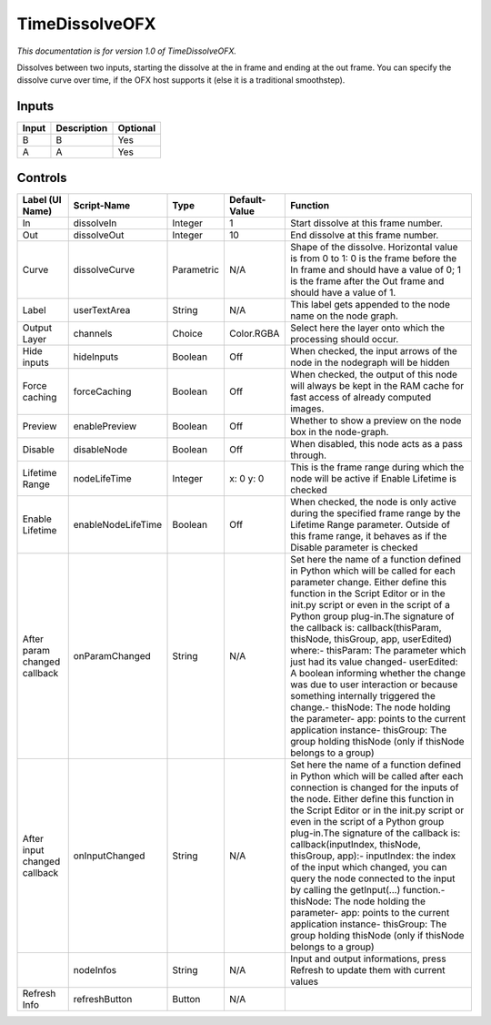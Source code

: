 .. _net.sf.openfx.TimeDissolvePlugin:

TimeDissolveOFX
===============

*This documentation is for version 1.0 of TimeDissolveOFX.*

Dissolves between two inputs, starting the dissolve at the in frame and ending at the out frame. You can specify the dissolve curve over time, if the OFX host supports it (else it is a traditional smoothstep).

Inputs
------

+---------+---------------+------------+
| Input   | Description   | Optional   |
+=========+===============+============+
| B       | B             | Yes        |
+---------+---------------+------------+
| A       | A             | Yes        |
+---------+---------------+------------+

Controls
--------

+--------------------------------+----------------------+--------------+-----------------+-----------------------------------------------------------------------------------------------------------------------------------------------------------------------------------------------------------------------------------------------------------------------------------------------------------------------------------------------------------------------------------------------------------------------------------------------------------------------------------------------------------------------------------------------------------------------------------------------------------------------------------------------------------------------------------------------------------+
| Label (UI Name)                | Script-Name          | Type         | Default-Value   | Function                                                                                                                                                                                                                                                                                                                                                                                                                                                                                                                                                                                                                                                                                                  |
+================================+======================+==============+=================+===========================================================================================================================================================================================================================================================================================================================================================================================================================================================================================================================================================================================================================================================================================================+
| In                             | dissolveIn           | Integer      | 1               | Start dissolve at this frame number.                                                                                                                                                                                                                                                                                                                                                                                                                                                                                                                                                                                                                                                                      |
+--------------------------------+----------------------+--------------+-----------------+-----------------------------------------------------------------------------------------------------------------------------------------------------------------------------------------------------------------------------------------------------------------------------------------------------------------------------------------------------------------------------------------------------------------------------------------------------------------------------------------------------------------------------------------------------------------------------------------------------------------------------------------------------------------------------------------------------------+
| Out                            | dissolveOut          | Integer      | 10              | End dissolve at this frame number.                                                                                                                                                                                                                                                                                                                                                                                                                                                                                                                                                                                                                                                                        |
+--------------------------------+----------------------+--------------+-----------------+-----------------------------------------------------------------------------------------------------------------------------------------------------------------------------------------------------------------------------------------------------------------------------------------------------------------------------------------------------------------------------------------------------------------------------------------------------------------------------------------------------------------------------------------------------------------------------------------------------------------------------------------------------------------------------------------------------------+
| Curve                          | dissolveCurve        | Parametric   | N/A             | Shape of the dissolve. Horizontal value is from 0 to 1: 0 is the frame before the In frame and should have a value of 0; 1 is the frame after the Out frame and should have a value of 1.                                                                                                                                                                                                                                                                                                                                                                                                                                                                                                                 |
+--------------------------------+----------------------+--------------+-----------------+-----------------------------------------------------------------------------------------------------------------------------------------------------------------------------------------------------------------------------------------------------------------------------------------------------------------------------------------------------------------------------------------------------------------------------------------------------------------------------------------------------------------------------------------------------------------------------------------------------------------------------------------------------------------------------------------------------------+
| Label                          | userTextArea         | String       | N/A             | This label gets appended to the node name on the node graph.                                                                                                                                                                                                                                                                                                                                                                                                                                                                                                                                                                                                                                              |
+--------------------------------+----------------------+--------------+-----------------+-----------------------------------------------------------------------------------------------------------------------------------------------------------------------------------------------------------------------------------------------------------------------------------------------------------------------------------------------------------------------------------------------------------------------------------------------------------------------------------------------------------------------------------------------------------------------------------------------------------------------------------------------------------------------------------------------------------+
| Output Layer                   | channels             | Choice       | Color.RGBA      | Select here the layer onto which the processing should occur.                                                                                                                                                                                                                                                                                                                                                                                                                                                                                                                                                                                                                                             |
+--------------------------------+----------------------+--------------+-----------------+-----------------------------------------------------------------------------------------------------------------------------------------------------------------------------------------------------------------------------------------------------------------------------------------------------------------------------------------------------------------------------------------------------------------------------------------------------------------------------------------------------------------------------------------------------------------------------------------------------------------------------------------------------------------------------------------------------------+
| Hide inputs                    | hideInputs           | Boolean      | Off             | When checked, the input arrows of the node in the nodegraph will be hidden                                                                                                                                                                                                                                                                                                                                                                                                                                                                                                                                                                                                                                |
+--------------------------------+----------------------+--------------+-----------------+-----------------------------------------------------------------------------------------------------------------------------------------------------------------------------------------------------------------------------------------------------------------------------------------------------------------------------------------------------------------------------------------------------------------------------------------------------------------------------------------------------------------------------------------------------------------------------------------------------------------------------------------------------------------------------------------------------------+
| Force caching                  | forceCaching         | Boolean      | Off             | When checked, the output of this node will always be kept in the RAM cache for fast access of already computed images.                                                                                                                                                                                                                                                                                                                                                                                                                                                                                                                                                                                    |
+--------------------------------+----------------------+--------------+-----------------+-----------------------------------------------------------------------------------------------------------------------------------------------------------------------------------------------------------------------------------------------------------------------------------------------------------------------------------------------------------------------------------------------------------------------------------------------------------------------------------------------------------------------------------------------------------------------------------------------------------------------------------------------------------------------------------------------------------+
| Preview                        | enablePreview        | Boolean      | Off             | Whether to show a preview on the node box in the node-graph.                                                                                                                                                                                                                                                                                                                                                                                                                                                                                                                                                                                                                                              |
+--------------------------------+----------------------+--------------+-----------------+-----------------------------------------------------------------------------------------------------------------------------------------------------------------------------------------------------------------------------------------------------------------------------------------------------------------------------------------------------------------------------------------------------------------------------------------------------------------------------------------------------------------------------------------------------------------------------------------------------------------------------------------------------------------------------------------------------------+
| Disable                        | disableNode          | Boolean      | Off             | When disabled, this node acts as a pass through.                                                                                                                                                                                                                                                                                                                                                                                                                                                                                                                                                                                                                                                          |
+--------------------------------+----------------------+--------------+-----------------+-----------------------------------------------------------------------------------------------------------------------------------------------------------------------------------------------------------------------------------------------------------------------------------------------------------------------------------------------------------------------------------------------------------------------------------------------------------------------------------------------------------------------------------------------------------------------------------------------------------------------------------------------------------------------------------------------------------+
| Lifetime Range                 | nodeLifeTime         | Integer      | x: 0 y: 0       | This is the frame range during which the node will be active if Enable Lifetime is checked                                                                                                                                                                                                                                                                                                                                                                                                                                                                                                                                                                                                                |
+--------------------------------+----------------------+--------------+-----------------+-----------------------------------------------------------------------------------------------------------------------------------------------------------------------------------------------------------------------------------------------------------------------------------------------------------------------------------------------------------------------------------------------------------------------------------------------------------------------------------------------------------------------------------------------------------------------------------------------------------------------------------------------------------------------------------------------------------+
| Enable Lifetime                | enableNodeLifeTime   | Boolean      | Off             | When checked, the node is only active during the specified frame range by the Lifetime Range parameter. Outside of this frame range, it behaves as if the Disable parameter is checked                                                                                                                                                                                                                                                                                                                                                                                                                                                                                                                    |
+--------------------------------+----------------------+--------------+-----------------+-----------------------------------------------------------------------------------------------------------------------------------------------------------------------------------------------------------------------------------------------------------------------------------------------------------------------------------------------------------------------------------------------------------------------------------------------------------------------------------------------------------------------------------------------------------------------------------------------------------------------------------------------------------------------------------------------------------+
| After param changed callback   | onParamChanged       | String       | N/A             | Set here the name of a function defined in Python which will be called for each parameter change. Either define this function in the Script Editor or in the init.py script or even in the script of a Python group plug-in.The signature of the callback is: callback(thisParam, thisNode, thisGroup, app, userEdited) where:- thisParam: The parameter which just had its value changed- userEdited: A boolean informing whether the change was due to user interaction or because something internally triggered the change.- thisNode: The node holding the parameter- app: points to the current application instance- thisGroup: The group holding thisNode (only if thisNode belongs to a group)   |
+--------------------------------+----------------------+--------------+-----------------+-----------------------------------------------------------------------------------------------------------------------------------------------------------------------------------------------------------------------------------------------------------------------------------------------------------------------------------------------------------------------------------------------------------------------------------------------------------------------------------------------------------------------------------------------------------------------------------------------------------------------------------------------------------------------------------------------------------+
| After input changed callback   | onInputChanged       | String       | N/A             | Set here the name of a function defined in Python which will be called after each connection is changed for the inputs of the node. Either define this function in the Script Editor or in the init.py script or even in the script of a Python group plug-in.The signature of the callback is: callback(inputIndex, thisNode, thisGroup, app):- inputIndex: the index of the input which changed, you can query the node connected to the input by calling the getInput(...) function.- thisNode: The node holding the parameter- app: points to the current application instance- thisGroup: The group holding thisNode (only if thisNode belongs to a group)                                           |
+--------------------------------+----------------------+--------------+-----------------+-----------------------------------------------------------------------------------------------------------------------------------------------------------------------------------------------------------------------------------------------------------------------------------------------------------------------------------------------------------------------------------------------------------------------------------------------------------------------------------------------------------------------------------------------------------------------------------------------------------------------------------------------------------------------------------------------------------+
|                                | nodeInfos            | String       | N/A             | Input and output informations, press Refresh to update them with current values                                                                                                                                                                                                                                                                                                                                                                                                                                                                                                                                                                                                                           |
+--------------------------------+----------------------+--------------+-----------------+-----------------------------------------------------------------------------------------------------------------------------------------------------------------------------------------------------------------------------------------------------------------------------------------------------------------------------------------------------------------------------------------------------------------------------------------------------------------------------------------------------------------------------------------------------------------------------------------------------------------------------------------------------------------------------------------------------------+
| Refresh Info                   | refreshButton        | Button       | N/A             |                                                                                                                                                                                                                                                                                                                                                                                                                                                                                                                                                                                                                                                                                                           |
+--------------------------------+----------------------+--------------+-----------------+-----------------------------------------------------------------------------------------------------------------------------------------------------------------------------------------------------------------------------------------------------------------------------------------------------------------------------------------------------------------------------------------------------------------------------------------------------------------------------------------------------------------------------------------------------------------------------------------------------------------------------------------------------------------------------------------------------------+
